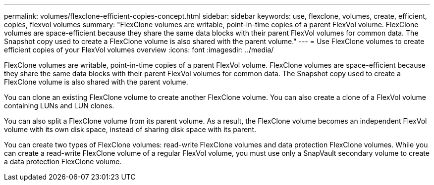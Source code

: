 ---
permalink: volumes/flexclone-efficient-copies-concept.html
sidebar: sidebar
keywords: use, flexclone, volumes, create, efficient, copies, flexvol volumes
summary: "FlexClone volumes are writable, point-in-time copies of a parent FlexVol volume. FlexClone volumes are space-efficient because they share the same data blocks with their parent FlexVol volumes for common data. The Snapshot copy used to create a FlexClone volume is also shared with the parent volume."
---
= Use FlexClone volumes to create efficient copies of your FlexVol volumes overview 
:icons: font
:imagesdir: ../media/

[.lead]
FlexClone volumes are writable, point-in-time copies of a parent FlexVol volume. FlexClone volumes are space-efficient because they share the same data blocks with their parent FlexVol volumes for common data. The Snapshot copy used to create a FlexClone volume is also shared with the parent volume.

You can clone an existing FlexClone volume to create another FlexClone volume. You can also create a clone of a FlexVol volume containing LUNs and LUN clones.

You can also split a FlexClone volume from its parent volume. As a result, the FlexClone volume becomes an independent FlexVol volume with its own disk space, instead of sharing disk space with its parent.

You can create two types of FlexClone volumes: read-write FlexClone volumes and data protection FlexClone volumes. While you can create a read-write FlexClone volume of a regular FlexVol volume, you must use only a SnapVault secondary volume to create a data protection FlexClone volume.
